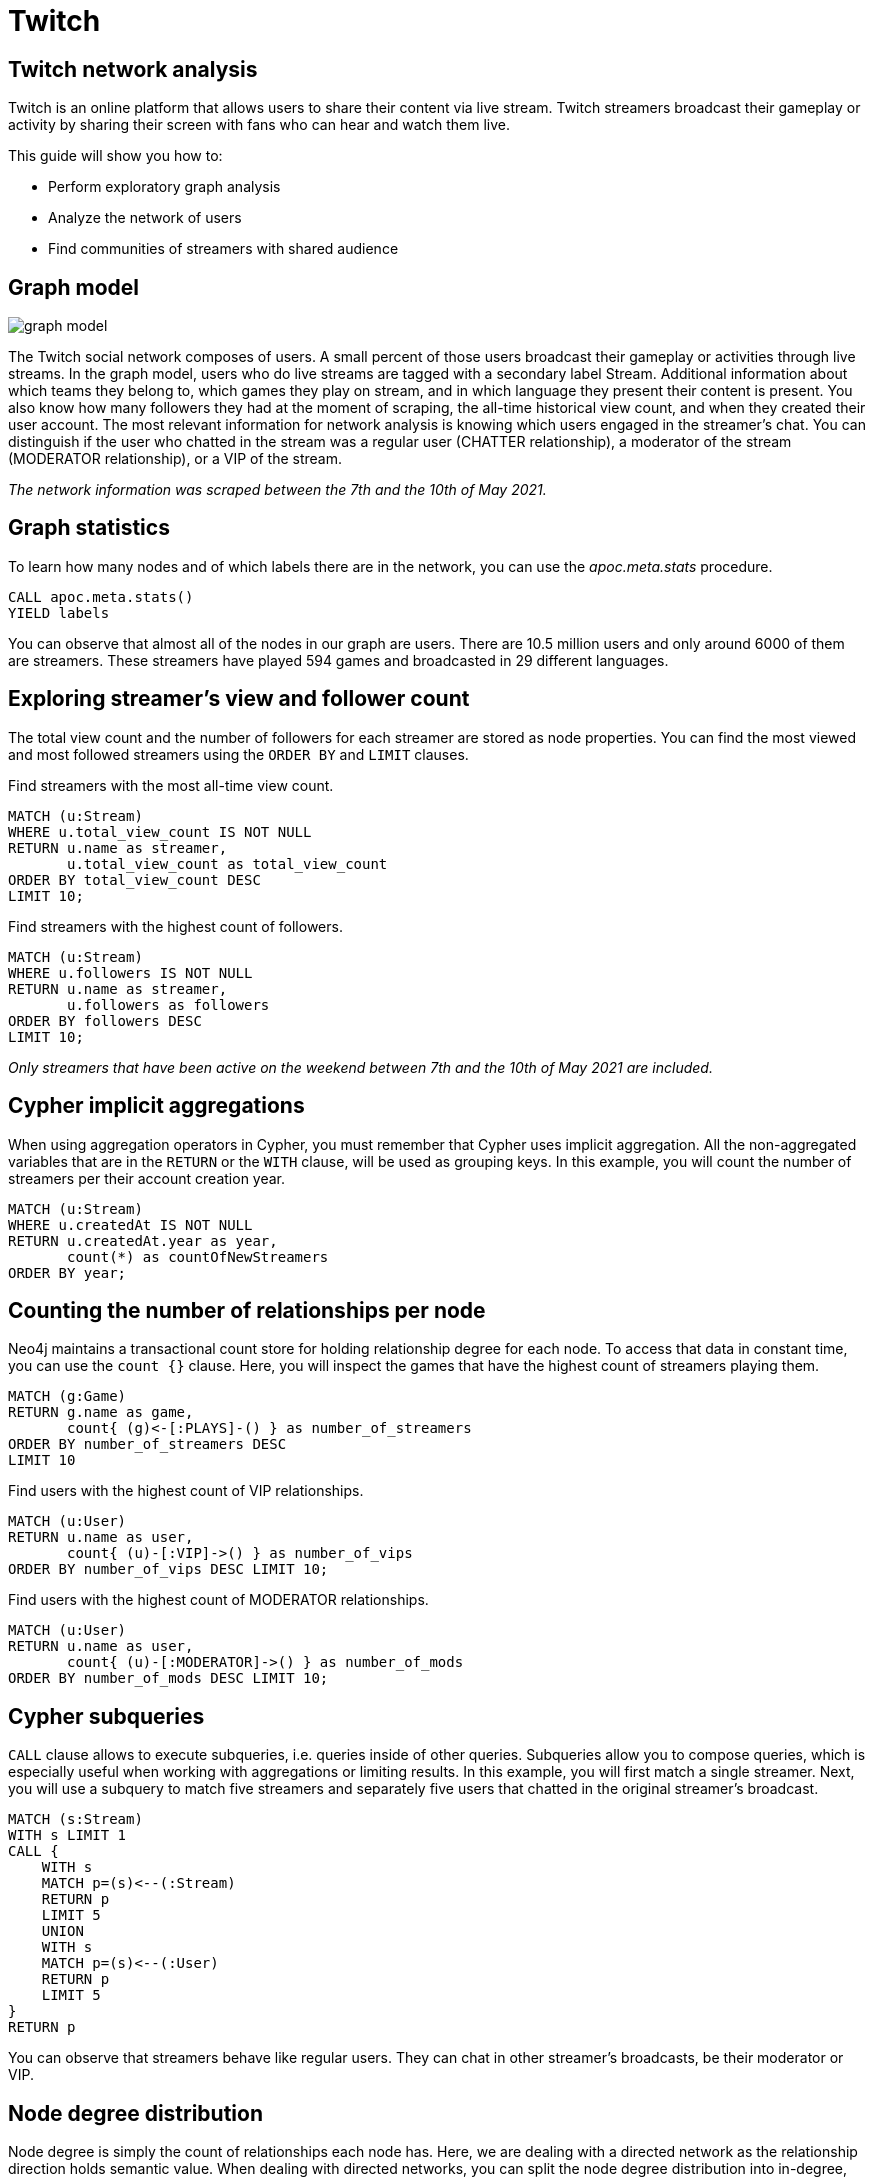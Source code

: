 // sh ~/docs/neo4j-guides/run.sh twitch.adoc twitch.neo4j-browser-guide +1 https://guides.neo4j.com/sandbox/twitch
// aws s3 cp --acl public-read twitch.neo4j-browser-guide s3://guides.neo4j.com/sandbox/twitch/index.html
// images in guides.neo4j.com/sandbox/twitch/img/*
= Twitch
:img: /img

== Twitch network analysis

Twitch is an online platform that allows users to share their content via live stream.
Twitch streamers broadcast their gameplay or activity by sharing their screen with fans who can hear and watch them live.

This guide will show you how to:

* Perform exploratory graph analysis
* Analyze the network of users
* Find communities of streamers with shared audience

== Graph model

image::{img}/graph-model.png[float=right]

The Twitch social network composes of users.
A small percent of those users broadcast their gameplay or activities through live streams.
In the graph model, users who do live streams are tagged with a secondary label Stream.
Additional information about which teams they belong to, which games they play on stream, and in which language they present their content is present.
You also know how many followers they had at the moment of scraping, the all-time historical view count, and when they created their user account.
The most relevant information for network analysis is knowing which users engaged in the streamer’s chat.
You can distinguish if the user who chatted in the stream was a regular user (CHATTER relationship), a moderator of the stream (MODERATOR relationship), or a VIP of the stream.

_The network information was scraped between the 7th and the 10th of May 2021._


== Graph statistics

To learn how many nodes and of which labels there are in the network, you can use the _apoc.meta.stats_ procedure.

[source,cypher]
----
CALL apoc.meta.stats()
YIELD labels
----

You can observe that almost all of the nodes in our graph are users.
There are 10.5 million users and only around 6000 of them are streamers.
These streamers have played 594 games and broadcasted in 29 different languages.

== Exploring streamer's view and follower count

The total view count and the number of followers for each streamer are stored as node properties.
You can find the most viewed and most followed streamers using the `ORDER BY` and `LIMIT` clauses.

Find streamers with the most all-time view count.

[source,cypher]
----
MATCH (u:Stream)
WHERE u.total_view_count IS NOT NULL
RETURN u.name as streamer,
       u.total_view_count as total_view_count
ORDER BY total_view_count DESC 
LIMIT 10;
----

Find streamers with the highest count of followers.

[source,cypher]
----
MATCH (u:Stream)
WHERE u.followers IS NOT NULL
RETURN u.name as streamer,
       u.followers as followers
ORDER BY followers DESC 
LIMIT 10;
----

_Only streamers that have been active on the weekend between 7th and the 10th of May 2021 are included._

== Cypher implicit aggregations

When using aggregation operators in Cypher, you must remember that Cypher uses implicit aggregation.
All the non-aggregated variables that are in the `RETURN` or the `WITH` clause, will be used as grouping keys.
In this example, you will count the number of streamers per their account creation year.

[source,cypher]
----
MATCH (u:Stream)
WHERE u.createdAt IS NOT NULL
RETURN u.createdAt.year as year, 
       count(*) as countOfNewStreamers
ORDER BY year;
----

== Counting the number of relationships per node

Neo4j maintains a transactional count store for holding relationship degree for each node.
To access that data in constant time, you can use the `count {}` clause.
Here, you will inspect the games that have the highest count of streamers playing them.

[source,cypher]
----
MATCH (g:Game)
RETURN g.name as game,
       count{ (g)<-[:PLAYS]-() } as number_of_streamers
ORDER BY number_of_streamers DESC
LIMIT 10
----

Find users with the highest count of VIP relationships.

[source,cypher]
----
MATCH (u:User)
RETURN u.name as user, 
       count{ (u)-[:VIP]->() } as number_of_vips
ORDER BY number_of_vips DESC LIMIT 10;
----

Find users with the highest count of MODERATOR relationships.

[source,cypher]
----
MATCH (u:User)
RETURN u.name as user, 
       count{ (u)-[:MODERATOR]->() } as number_of_mods
ORDER BY number_of_mods DESC LIMIT 10;
----

== Cypher subqueries

`CALL` clause allows to execute subqueries, i.e. queries inside of other queries.
Subqueries allow you to compose queries, which is especially useful when working with aggregations or limiting results.
In this example, you will first match a single streamer.
Next, you will use a subquery to match five streamers and separately five users that chatted in the original streamer's broadcast.

[source,cypher]
----
MATCH (s:Stream)
WITH s LIMIT 1
CALL {
    WITH s
    MATCH p=(s)<--(:Stream)
    RETURN p
    LIMIT 5
    UNION
    WITH s
    MATCH p=(s)<--(:User)
    RETURN p
    LIMIT 5
}
RETURN p
----

You can observe that streamers behave like regular users.
They can chat in other streamer's broadcasts, be their moderator or VIP.

== Node degree distribution

Node degree is simply the count of relationships each node has.
Here, we are dealing with a directed network as the relationship direction holds semantic value.
When dealing with directed networks, you can split the node degree distribution into in-degree, where you count incoming relationships, and out-degree, where you are counting outgoing connections. 
First, you will examine the out-degree distribution of the user chatter network.
Using the `apoc.agg.statistics` procedure you can evaluate the distribution by looking at various percentile values of the values.

[source,cypher]
----
MATCH (u:User)
WITH u, count{ (u)-[:CHATTER|VIP|MODERATOR]->() } as node_outdegree
RETURN apoc.agg.statistics(node_outdegree) as statistics
----

Next, you will inspect the in-degree distribution of the user chatter network.
Remember, only streamers have incoming relationships, so we can skip inspecting regular users as we already know their in-degree is zero.

[source,cypher]
----
MATCH (u:Stream)
WITH u, count{ (u)<-[:CHATTER|VIP|MODERATOR]-() } as node_indegree
RETURN apoc.agg.statistics(node_indegree) as statistics
----

== Graph Data Science library

The Neo4j Graph Data Science library (GDS) features more than 50 graph algorithms, ranging from centrality to community detection and node embedding algorithms.
The GDS library executes graph algorithms on a specialized in-memory graph format to improve the performance and scale of graph algorithms.
Using native or cypher projections, we can project the stored graph in our database to the in-memory graph format.
You will begin by projecting all `User` and `Stream` nodes and the possible relationships between them, which are `CHATTER`, `MODERATOR`, and `VIP`.

[source,cypher]
----
CALL gds.graph.project('twitch', 
  ['User', 'Stream'], 
  ['CHATTER', 'VIP', 'MODERATOR'])
----

== Weakly Connected Components

The Weakly connected components algorithm (WCC) is used to find disparate islands or components of nodes within a given network.
A node can reach all the other nodes in the same component when you disregard the relationship direction.

Use the following Cypher query to execute a Weakly-Connected Components algorithm on the Twitch user network.
The _stats_ method of the algorithm is used when we are interested in only high-level statistics of algorithm results.

[source,cypher]
----
CALL gds.wcc.stats('twitch')
YIELD componentCount, componentDistribution
----

With the in-memory graph projection, you can also filter nodes or relationships at algorithm execution time.
In the next example, the WCC algorithm will consider only Stream nodes and connections between them.

[source,cypher]
----
CALL gds.wcc.stats('twitch', {nodeLabels:['Stream']})
YIELD componentCount, componentDistribution
----

== PageRank

PageRank is probably one of the most famous graph algorithms.
It is used to calculate node importance by considering the inbound relationships of a node as well as the importance of the nodes linking to it. PageRank was initially used to calculate the importance of websites by Google, but it can be used in many different scenarios.
Use the following Cypher query to execute the PageRank algorithm on the whole user network.

[source,cypher]
----
CALL gds.pageRank.stream('twitch')
YIELD nodeId, score
WITH nodeId, score
ORDER BY score
DESC LIMIT 10
RETURN gds.util.asNode(nodeId).name as user, score
----

Similarly as with the WCC algorithm, you can choose to run PageRank on the streamer subgraph.

[source,cypher]
----
CALL gds.pageRank.stream('twitch', {nodeLabels:['Stream']})
YIELD nodeId, score
WITH nodeId, score
ORDER BY score
DESC LIMIT 10
WITH gds.util.asNode(nodeId) as node,score
RETURN node.name as streamer,
       score,
       count{ (node)<--(:Stream) } as relationships_from_streamers,
       count{ (node)<--(:User) } as relationships_from_users
----

== Community detection

Community detection or clustering algorithms are used to infer the community structure of a given network.
Communities are vaguely defined as groups of nodes within a network that are more densely connected to one another than to other nodes.
With the following Cypher query, you can find the ten largest communities.

[source,cypher]
----
CALL gds.louvain.stream('twitch', {nodeLabels:['Stream']})
YIELD nodeId, communityId
RETURN communityId, count(*) as communitySize
ORDER BY communitySize DESC LIMIT 10
----

== Shared audience analysis

First, drop the current in-memory projected graph.

[source,cypher]
----
CALL gds.graph.drop("twitch")
----

You will examine the shared audience between streamers who play Chess or Poker on stream.
You can pick any other games if you so wish.
To simplify queries, you will first tag the mentioned streamers with a secondary label.

[source,cypher]
----
MATCH (s:Stream)-[:PLAYS]->(g:Game)
WHERE g.name in ["Chess", "Poker"]
SET s:PokerChess
----

Next, you will use `apoc.periodic.iterate` procedure to batch update users who have an out-degree higher than 1.
With this step, you will filter regular users who have chatted in more than a single stream.

[source,cypher]
----
CALL apoc.periodic.iterate("
    MATCH (u:User)
    WHERE NOT u:Stream AND size((u)-->(:Stream)) > 1 
    RETURN u",
    "SET u:Audience",
    {batchSize:50000, parallel:true}
)
----

== Node Similarity algorithm

You need to infer a new network that depicts which streamers share their audience before we can run the Node Similarity algorithm.

[source,cypher]
----
CALL gds.graph.project('shared-audience', 
  ['PokerChess', 'Audience'],
  {CHATTERS: {type:'*', orientation:'REVERSE'}})
----

The Node Similarity algorithm uses the Jaccard similarity coefficient to compare how similar a pair of nodes are.
We will assume that if two streamers share at least 5% of the audience, we will create a relationship between them.
The _mutate_ mode of the algorithms stores the results back to the in-memory projected graph.
This way, you can use the results of one algorithm as an input to another graph algorithm.

[source,cypher]
----
CALL gds.nodeSimilarity.mutate('shared-audience',
 {similarityMetric: 'Jaccard',similarityCutoff:0.05, topK:15, sudo:true,
     mutateProperty:'score', mutateRelationshipType:'SHARED_AUDIENCE'})
----

== Community detection of shared audience network

With the inferred shared audience network, you can go ahead and run the community detection Louvain algorithm on it.

[source,cypher]
----
CALL gds.louvain.stream('shared-audience', 
       { nodeLabels:['PokerChess'],
         relationshipTypes:['SHARED_AUDIENCE'], 
         relationshipWeightProperty:'score'})
YIELD nodeId, communityId
RETURN communityId, count(*) as communitySize, collect(gds.util.asNode(nodeId).name) as members
ORDER BY communitySize DESC 
LIMIT 5
----

== Next steps

You can try to perform the shared audience analysis on streamers who play other games.
If you want to, you can dig deeper into the moderator or the VIP network by considering only those relatioships.
You can also test out other centrality or community detection algorithms and see how their score compares to PageRank.
